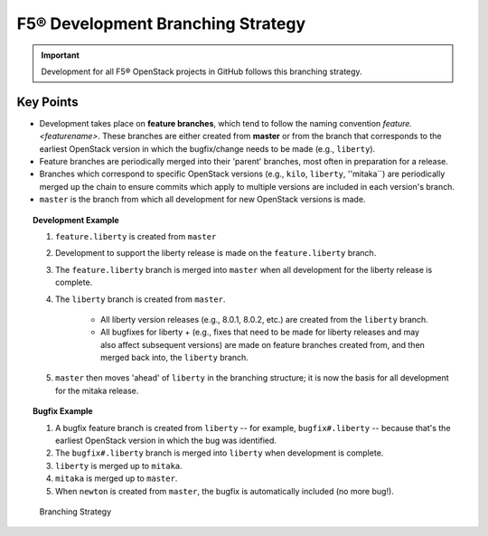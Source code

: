 F5® Development Branching Strategy
==================================

.. important:: Development for all F5® OpenStack projects in GitHub follows this branching strategy.

Key Points
----------

* Development takes place on **feature branches**, which tend to follow the naming convention *feature.<featurename>*. These branches are either created from **master** or from the branch that corresponds to the earliest OpenStack version in which the bugfix/change needs to be made (e.g., ``liberty``).

* Feature branches are periodically merged into their 'parent' branches, most often in preparation for a release.

* Branches which correspond to specific OpenStack versions (e.g., ``kilo``, ``liberty``, ''mitaka``) are periodically merged up the chain to ensure commits which apply to multiple versions are included in each version's branch.

* ``master`` is the branch from which all development for new OpenStack versions is made.

.. topic:: Development Example

    #. ``feature.liberty`` is created from ``master``
    #. Development to support the liberty release is made on the ``feature.liberty`` branch.
    #. The ``feature.liberty`` branch is merged into ``master`` when all development for the liberty release is complete.
    #. The ``liberty`` branch is created from ``master``.

        - All liberty version releases (e.g., 8.0.1, 8.0.2, etc.) are created from the ``liberty`` branch.
        - All bugfixes for liberty + (e.g., fixes that need to be made for liberty releases and may also affect subsequent versions) are made on feature branches created from, and then merged back into, the ``liberty`` branch.
    #. ``master`` then moves 'ahead' of ``liberty`` in the branching structure; it is now the basis for all development for the mitaka release.

.. topic:: Bugfix Example

     #. A bugfix feature branch is created from ``liberty`` -- for example, ``bugfix#.liberty`` -- because that's the earliest OpenStack version in which the bug was identified.
     #. The ``bugfix#.liberty`` branch is merged into ``liberty`` when development is complete.
     #. ``liberty`` is merged up to ``mitaka``.
     #. ``mitaka`` is merged up to ``master``.
     #. When ``newton`` is created from ``master``, the bugfix is automatically included (no more bug!).




.. figure:: media/branching_strategy.png

    Branching Strategy
